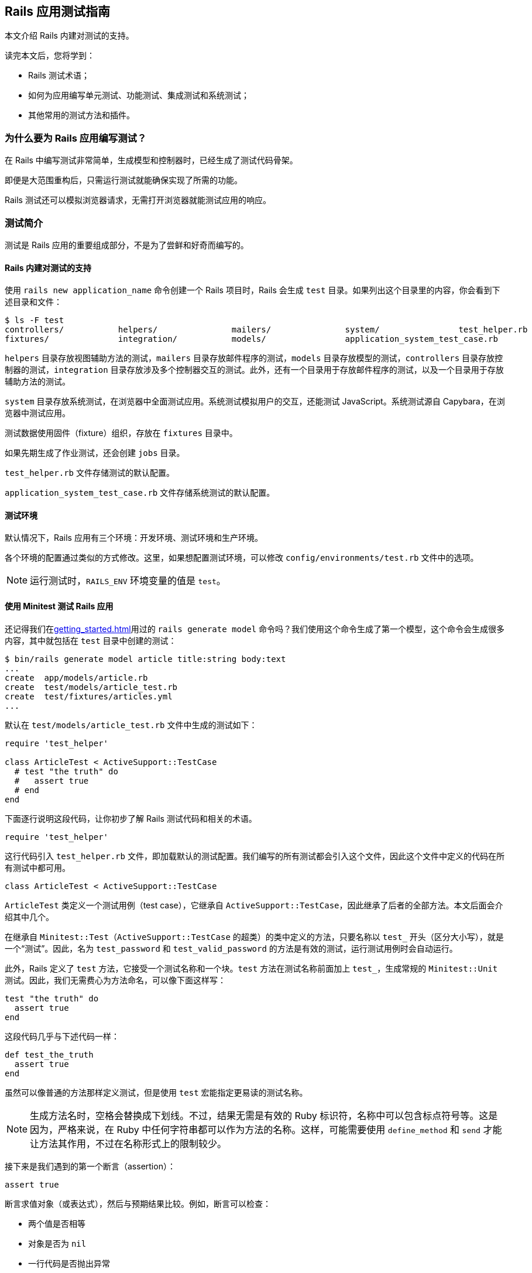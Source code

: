 [[a-guide-to-testing-rails-applications]]
== Rails 应用测试指南

// 安道翻译

[.chapter-abstract]
--
本文介绍 Rails 内建对测试的支持。

读完本文后，您将学到：

* Rails 测试术语；
* 如何为应用编写单元测试、功能测试、集成测试和系统测试；
* 其他常用的测试方法和插件。
--

[[why-write-tests-for-your-rails-applications-questionmark]]
=== 为什么要为 Rails 应用编写测试？

在 Rails 中编写测试非常简单，生成模型和控制器时，已经生成了测试代码骨架。

即便是大范围重构后，只需运行测试就能确保实现了所需的功能。

Rails 测试还可以模拟浏览器请求，无需打开浏览器就能测试应用的响应。

[[introduction-to-testing]]
=== 测试简介

测试是 Rails 应用的重要组成部分，不是为了尝鲜和好奇而编写的。

[[rails-sets-up-for-testing-from-the-word-go]]
==== Rails 内建对测试的支持

使用 `rails new application_name` 命令创建一个 Rails 项目时，Rails 会生成 `test` 目录。如果列出这个目录里的内容，你会看到下述目录和文件：

[source,sh]
----
$ ls -F test
controllers/           helpers/               mailers/               system/                test_helper.rb
fixtures/              integration/           models/                application_system_test_case.rb
----

`helpers` 目录存放视图辅助方法的测试，`mailers` 目录存放邮件程序的测试，`models` 目录存放模型的测试，`controllers` 目录存放控制器的测试，`integration` 目录存放涉及多个控制器交互的测试。此外，还有一个目录用于存放邮件程序的测试，以及一个目录用于存放辅助方法的测试。

`system` 目录存放系统测试，在浏览器中全面测试应用。系统测试模拟用户的交互，还能测试 JavaScript。系统测试源自 Capybara，在浏览器中测试应用。

测试数据使用固件（fixture）组织，存放在 `fixtures` 目录中。

如果先期生成了作业测试，还会创建 `jobs` 目录。

`test_helper.rb` 文件存储测试的默认配置。

`application_system_test_case.rb` 文件存储系统测试的默认配置。

[[the-test-environment]]
==== 测试环境

默认情况下，Rails 应用有三个环境：开发环境、测试环境和生产环境。

各个环境的配置通过类似的方式修改。这里，如果想配置测试环境，可以修改 `config/environments/test.rb` 文件中的选项。

[NOTE]
====
运行测试时，`RAILS_ENV` 环境变量的值是 `test`。
====

[[rails-meets-minitest]]
==== 使用 Minitest 测试 Rails 应用

还记得我们在<<getting_started#getting-started-with-rails>>用过的 `rails generate model` 命令吗？我们使用这个命令生成了第一个模型，这个命令会生成很多内容，其中就包括在 `test` 目录中创建的测试：

[source,ruby]
----
$ bin/rails generate model article title:string body:text
...
create  app/models/article.rb
create  test/models/article_test.rb
create  test/fixtures/articles.yml
...
----

默认在 `test/models/article_test.rb` 文件中生成的测试如下：

[source,ruby]
----
require 'test_helper'

class ArticleTest < ActiveSupport::TestCase
  # test "the truth" do
  #   assert true
  # end
end
----

下面逐行说明这段代码，让你初步了解 Rails 测试代码和相关的术语。

[source,ruby]
----
require 'test_helper'
----

这行代码引入 `test_helper.rb` 文件，即加载默认的测试配置。我们编写的所有测试都会引入这个文件，因此这个文件中定义的代码在所有测试中都可用。

[source,ruby]
----
class ArticleTest < ActiveSupport::TestCase
----

`ArticleTest` 类定义一个测试用例（test case），它继承自 `ActiveSupport::TestCase`，因此继承了后者的全部方法。本文后面会介绍其中几个。

在继承自 `Minitest::Test`（`ActiveSupport::TestCase` 的超类）的类中定义的方法，只要名称以 `test_` 开头（区分大小写），就是一个“测试”。因此，名为 `test_password` 和 `test_valid_password` 的方法是有效的测试，运行测试用例时会自动运行。

此外，Rails 定义了 `test` 方法，它接受一个测试名称和一个块。`test` 方法在测试名称前面加上 `test_`，生成常规的 `Minitest::Unit` 测试。因此，我们无需费心为方法命名，可以像下面这样写：

[source,ruby]
----
test "the truth" do
  assert true
end
----

这段代码几乎与下述代码一样：

[source,ruby]
----
def test_the_truth
  assert true
end
----

虽然可以像普通的方法那样定义测试，但是使用 `test` 宏能指定更易读的测试名称。

[NOTE]
====
生成方法名时，空格会替换成下划线。不过，结果无需是有效的 Ruby 标识符，名称中可以包含标点符号等。这是因为，严格来说，在 Ruby 中任何字符串都可以作为方法的名称。这样，可能需要使用 `define_method` 和 `send` 才能让方法其作用，不过在名称形式上的限制较少。
====

接下来是我们遇到的第一个断言（assertion）：

[source,ruby]
----
assert true
----

断言求值对象（或表达式），然后与预期结果比较。例如，断言可以检查：

* 两个值是否相等
* 对象是否为 `nil`
* 一行代码是否抛出异常
* 用户的密码长度是否超过 5 个字符

一个测试中可以有一个或多个断言，对断言的数量没有限制。只有全部断言都成功，测试才能通过。

[[your-first-failing-test]]
===== 第一个失败测试

为了了解失败测试是如何报告的，下面在 `article_test.rb` 测试用例中添加一个失败测试：

[source,ruby]
----
test "should not save article without title" do
  article = Article.new
  assert_not article.save
end
----

然后运行这个新增的测试（其中，6 是测试定义所在的行号）：

[source,sh]
----
$ bin/rails test test/models/article_test.rb:6
Run options: --seed 44656

# Running:

F

Failure:
ArticleTest#test_should_not_save_article_without_title [/path/to/blog/test/models/article_test.rb:6]:
Expected true to be nil or false


bin/rails test test/models/article_test.rb:6



Finished in 0.023918s, 41.8090 runs/s, 41.8090 assertions/s.

1 runs, 1 assertions, 1 failures, 0 errors, 0 skips
----

输出中的 F 表示失败（failure）。可以看到，`Failure` 下面显示了相应的路径和失败测试的名称。下面几行是堆栈跟踪，以及传入断言的具体值和预期值。默认的断言消息足够用于定位错误了。如果想让断言失败消息提供更多的信息，可以使用每个断言都有的可选参数定制消息，如下所示：

[source,ruby]
----
test "should not save article without title" do
  article = Article.new
  assert_not article.save, "Saved the article without a title"
end
----

现在运行测试会看到更加友好的断言消息：

[source,ruby]
----
Failure:
ArticleTest#test_should_not_save_article_without_title [/path/to/blog/test/models/article_test.rb:6]:
Saved the article without a title
----

为了让测试通过，我们可以为 `title` 字段添加一个模型层验证：

[source,ruby]
----
class Article < ApplicationRecord
  validates :title, presence: true
end
----

现在测试应该能通过了。再次运行测试，确认一下：

[source,ruby]
----
$ bin/rails test test/models/article_test.rb:6
Run options: --seed 31252

# Running:

.

Finished in 0.027476s, 36.3952 runs/s, 36.3952 assertions/s.

1 runs, 1 assertions, 0 failures, 0 errors, 0 skips
----

你可能注意到了，我们先编写一个测试检查所需的功能，它失败了，然后我们编写代码，添加功能，最后确认测试能通过。这种开发软件的方式叫做link:http://c2.com/cgi/wiki?TestDrivenDevelopment[测试驱动开发]（Test-Driven Development，TDD）。

[[what-an-error-looks-like]]
===== 失败的样子

为了查看错误是如何报告的，下面编写一个包含错误的测试：

[source,ruby]
----
test "should report error" do
  # 测试用例中没有定义 some_undefined_variable
  some_undefined_variable
  assert true
end
----

然后运行测试，你会看到更多输出：

[source,sh]
----
$ bin/rails test test/models/article_test.rb
Run options: --seed 1808

# Running:

.E

Error:
ArticleTest#test_should_report_error:
NameError: undefined local variable or method `some_undefined_variable' for #<ArticleTest:0x007fee3aa71798>
    test/models/article_test.rb:11:in `block in <class:ArticleTest>'


bin/rails test test/models/article_test.rb:9



Finished in 0.040609s, 49.2500 runs/s, 24.6250 assertions/s.

2 runs, 1 assertions, 0 failures, 1 errors, 0 skips
----

注意输出中的“E”，它表示测试有错误（error）。

[NOTE]
====
执行各个测试方法时，只要遇到错误或断言失败，就立即停止，然后接着运行测试组件中的下一个测试方法。测试方法以随机顺序执行。测试顺序可以使用 <<configuring#configuring-active-support,`config.active_support.test_order` 选项>>配置。
====

测试失败时会显示相应的回溯信息。默认情况下，Rails 会过滤回溯信息，只打印与应用有关的内容。这样不会被框架相关的内容搅乱，有助于集中精力排查代码中的错误。不过，有时需要查看完整的回溯信息。此时，只需设定 `-b`（或 `--backtrace`）参数就能启用这一行为：

[source,sh]
----
$ bin/rails test -b test/models/article_test.rb
----

若想让这个测试通过，可以使用 `assert_raises` 修改，如下：

[source,ruby]
----
test "should report error" do
  # 测试用例中没有定义 some_undefined_variable
  assert_raises(NameError) do
    some_undefined_variable
  end
end
----

现在这个测试应该能通过了。

[[available-assertions]]
==== 可用的断言

我们大致了解了几个可用的断言。断言是测试的核心所在，是真正执行检查、确保功能符合预期的执行者。

下面摘录部分可以在 https://github.com/seattlerb/minitest[Minitest]（Rails 默认使用的测试库）中使用的断言。`[msg]` 参数是可选的消息字符串，能让测试失败消息更明确。

|===
| 断言 | 作用

| `assert( test, [msg] )` | 确保 `test` 是真值。
| `assert_not( test, [msg] )` | 确保 `test` 是假值。
| `assert_equal( expected, actual, [msg] )` | 确保 `expected == actual` 成立。
| `assert_not_equal( expected, actual, [msg] )` | 确保 `expected != actual` 成立。
| `assert_same( expected, actual, [msg] )` | 确保 `expected.equal?(actual)` 成立。
| `assert_not_same( expected, actual, [msg] )` | 确保 `expected.equal?(actual)` 不成立。
| `assert_nil( obj, [msg] )` | 确保 `obj.nil?` 成立。
| `assert_not_nil( obj, [msg] )` | 确保 `obj.nil?` 不成立。
| `assert_empty( obj, [msg] )` | 确保 `obj` 是空的。
| `assert_not_empty( obj, [msg] )` | 确保 `obj` 不是空的。
| `assert_match( regexp, string, [msg] )` | 确保字符串匹配正则表达式。
| `assert_no_match( regexp, string, [msg] )` | 确保字符串不匹配正则表达式。
| `assert_includes( collection, obj, [msg] )` | 确保 `obj` 在 `collection` 中。
| `assert_not_includes( collection, obj, [msg] )` | 确保 `obj` 不在 `collection` 中。
| `assert_in_delta( expected, actual, [delta], [msg] )` | 确保 `expected` 和 `actual` 的差值在 `delta` 的范围内。
| `assert_not_in_delta( expected, actual, [delta], [msg] )` | 确保 `expected` 和 `actual` 的差值不在 `delta` 的范围内。
| `assert_throws( symbol, [msg] ) { block }` | 确保指定的块会抛出指定符号表示的异常。
| `assert_raises( exception1, exception2, ... ) { block }` | 确保指定块会抛出指定异常中的一个。
| `assert_instance_of( class, obj, [msg] )` | 确保 `obj` 是 `class` 的实例。
| `assert_not_instance_of( class, obj, [msg] )` | 确保 `obj` 不是 `class` 的实例。
| `assert_kind_of( class, obj, [msg] )` | 确保 `obj` 是 `class` 或其后代的实例。
| `assert_not_kind_of( class, obj, [msg] )` | 确保 `obj` 不是 `class` 或其后代的实例。
| `assert_respond_to( obj, symbol, [msg] )` | 确保 `obj` 能响应 `symbol` 对应的方法。
| `assert_not_respond_to( obj, symbol, [msg] )` | 确保 `obj` 不能响应 `symbol` 对应的方法。
| `assert_operator( obj1, operator, [obj2], [msg] )` | 确保 `obj1.operator(obj2)` 成立。
| `assert_not_operator( obj1, operator, [obj2], [msg] )` | 确保 `obj1.operator(obj2)` 不成立。
| `assert_predicate( obj, predicate, [msg] )` | 确保 `obj.predicate` 为真，例如 `assert_predicate str, :empty?`。
| `assert_not_predicate( obj, predicate, [msg] )` | 确保 `obj.predicate` 为假，例如 `assert_not_predicate str, :empty?`。
| `flunk( [msg] )` | 确保失败。可以用这个断言明确标记未完成的测试。
|===

以上是 Minitest 支持的部分断言，完整且最新的列表参见 http://docs.seattlerb.org/minitest/[Minitest API 文档]，尤其是 http://docs.seattlerb.org/minitest/Minitest/Assertions.html[`Minitest::Assertions` 模块的文档]。

Minitest 这个测试框架是模块化的，因此还可以自己创建断言。事实上，Rails 就这么做了。Rails 提供了一些专门的断言，能简化测试。

[NOTE]
====
自己创建断言是高级话题，本文不涉及。
====

[[rails-specific-assertions]]
==== Rails 专有的断言

在 Minitest 框架的基础上，Rails 添加了一些自定义的断言。

|===
| 断言 | 作用

| `assert_difference(expressions, difference = 1, message = nil) {...}` | 运行代码块前后数量变化了多少（通过 `expression` 表示）。
| `assert_no_difference(expressions, message = nil, &block)` | 运行代码块前后数量没变多少（通过 `expression` 表示）。
| `assert_nothing_raised { block }` | 确保指定的块不会抛出任何异常。
| `assert_recognizes(expected_options, path, extras={}, message=nil)` | 断言正确处理了指定路径，而且解析的参数（通过 `expected_options` 散列指定）与路径匹配。基本上，它断言 Rails 能识别 `expected_options` 指定的路由。
| `assert_generates(expected_path, options, defaults={}, extras = {}, message=nil)` | 断言指定的选项能生成指定的路径。作用与 `assert_recognizes` 相反。`extras` 参数用于构建查询字符串。`message` 参数用于为断言失败定制错误消息。
| `assert_response(type, message = nil)` | 断言响应的状态码。可以指定表示 200-299 的 `:success`，表示 300-399 的 `:redirect`，表示 404 的 `:missing`，或者表示 500-599 的 `:error`。此外，还可以明确指定数字状态码或对应的符号。详情参见link:http://rubydoc.info/github/rack/rack/master/Rack/Utils#HTTP_STATUS_CODES-constant[完整的状态码列表]及其link:http://rubydoc.info/github/rack/rack/master/Rack/Utils#SYMBOL_TO_STATUS_CODE-constant[与符号的对应关系]。
| `assert_redirected_to(options = {}, message=nil)` | 断言传入的重定向选项匹配最近一个动作中的重定向。重定向参数可以只指定部分，例如 `assert_redirected_to(controller: "weblog")`，也可以完整指定，例如 `redirect_to(controller: "weblog", action: "show")`。此外，还可以传入具名路由，例如 `assert_redirected_to root_path`，以及 Active Record 对象，例如 `assert_redirected_to @article`。
|===

在接下来的内容中会用到其中一些断言。

[[a-brief-note-about-test-cases]]
==== 关于测试用例的简要说明

`Minitest::Assertions` 模块定义的所有基本断言，例如 `assert_equal`，都可以在我们编写的测试用例中使用。Rails 提供了下述几个类供你继承：

- http://api.rubyonrails.org/classes/ActiveSupport/TestCase.html[`ActiveSupport::TestCase`]
- http://api.rubyonrails.org/classes/ActionMailer/TestCase.html[`ActionMailer::TestCase`]
- http://api.rubyonrails.org/classes/ActionView/TestCase.html[`ActionView::TestCase`]
- http://api.rubyonrails.org/classes/ActionDispatch/IntegrationTest.html[`ActionDispatch::IntegrationTest`]
- http://api.rubyonrails.org/classes/ActiveJob/TestCase.html[`ActiveJob::TestCase`]
- http://api.rubyonrails.org/classes/ActionDispatch/SystemTestCase.html[`ActionDispatch::SystemTestCase`]

这些类都引入了 `Minitest::Assertions`，因此可以在测试中使用所有基本断言。

[NOTE]
====
Minitest 的详情参见link:http://docs.seattlerb.org/minitest[文档]。
====

[[the-rails-test-runner]]
==== Rails 测试运行程序

全部测试可以使用 `bin/rails test` 命令统一运行。

也可以单独运行一个测试，方法是把测试用例所在的文件名传给 `bin/rails test` 命令。

[source,sh]
----
$ bin/rails test test/models/article_test.rb
Run options: --seed 1559

# Running:

..

Finished in 0.027034s, 73.9810 runs/s, 110.9715 assertions/s.

2 runs, 3 assertions, 0 failures, 0 errors, 0 skips
----

上述命令运行测试用例中的所有测试方法。

也可以运行测试用例中特定的测试方法：指定 `-n` 或 `--name` 旗标和测试方法的名称。

[source,sh]
----
$ bin/rails test test/models/article_test.rb -n test_the_truth
Run options: -n test_the_truth --seed 43583

# Running:

.

Finished tests in 0.009064s, 110.3266 tests/s, 110.3266 assertions/s.

1 tests, 1 assertions, 0 failures, 0 errors, 0 skips
----

也可以运行某一行中的测试，方法是指定行号。

[source,sh]
----
$ bin/rails test test/models/article_test.rb:6 # 运行某一行中的测试
----

也可以运行整个目录中的测试，方法是指定目录的路径。

[source,sh]
----
$ bin/rails test test/controllers # 运行指定目录中的所有测试
----

此外，测试运行程序还有很多功能，例如快速失败、测试运行结束后统一输出，等等。详情参见测试运行程序的文档，如下：

[source,sh]
----
$ bin/rails test -h
minitest options:
    -h, --help                       Display this help.
    -s, --seed SEED                  Sets random seed. Also via env. Eg: SEED=n rake
    -v, --verbose                    Verbose. Show progress processing files.
    -n, --name PATTERN               Filter run on /regexp/ or string.
        --exclude PATTERN            Exclude /regexp/ or string from run.

Known extensions: rails, pride

Usage: bin/rails test [options] [files or directories]
You can run a single test by appending a line number to a filename:

    bin/rails test test/models/user_test.rb:27

You can run multiple files and directories at the same time:

    bin/rails test test/controllers test/integration/login_test.rb

By default test failures and errors are reported inline during a run.

Rails options:
    -e, --environment ENV            Run tests in the ENV environment
    -b, --backtrace                  Show the complete backtrace
    -d, --defer-output               Output test failures and errors after the test run
    -f, --fail-fast                  Abort test run on first failure or error
    -c, --[no-]color                 Enable color in the output
----

[[the-test-database]]
=== 测试数据库

几乎每个 Rails 应用都经常与数据库交互，因此测试也需要这么做。为了有效编写测试，你要知道如何搭建测试数据库，以及如何使用示例数据填充。

默认情况下，每个 Rails 应用都有三个环境：开发环境、测试环境和生产环境。各个环境中的数据库在 `config/database.yml` 文件中配置。

为测试专门提供一个数据库方便我们单独设置和与测试数据交互。这样，我们可以放心地处理测试数据，不必担心会破坏开发数据库或生产数据库中的数据。

[[maintaining-the-test-database-schema]]
==== 维护测试数据库的模式

为了能运行测试，测试数据库要有应用当前的数据库结构。测试辅助方法会检查测试数据库中是否有尚未运行的迁移。如果有，会尝试把 `db/schema.rb` 或 `db/structure.sql` 载入数据库。之后，如果迁移仍处于待运行状态，会抛出异常。通常，这表明数据库模式没有完全迁移。在开发数据库中运行迁移（`bin/rails db:migrate`）能更新模式。

[NOTE]
====
如果修改了现有的迁移，要重建测试数据库。方法是执行 `bin/rails db:test:prepare` 命令。
====

[[the-low-down-on-fixtures]]
==== 固件详解

好的测试应该具有提供测试数据的方式。在 Rails 中，测试数据由固件（fixture）提供。关于固件的全面说明，参见 http://api.rubyonrails.org/classes/ActiveRecord/FixtureSet.html[API 文档]。

[[what-are-fixtures-questionmark]]
===== 固件是什么？

固件代指示例数据，在运行测试之前，使用预先定义好的数据填充测试数据库。固件与所用的数据库没有关系，使用 YAML 格式编写。一个模型有一个固件文件。

[NOTE]
====
固件不是为了创建测试中用到的每一个对象，需要公用的默认数据时才应该使用。
====

固件保存在 `test/fixtures` 目录中。执行 `rails generate model` 命令生成新模型时，Rails 会在这个目录中自动创建固件文件。

[[yaml]]
===== YAML

使用 YAML 格式编写的固件可读性高，能更好地表述示例数据。这种固件文件的扩展名是 `.yml`（如 `users.yml`）。

下面举个例子：

[source,yaml]
----
# lo & behold! I am a YAML comment!
david:
  name: David Heinemeier Hansson
  birthday: 1979-10-15
  profession: Systems development

steve:
  name: Steve Ross Kellock
  birthday: 1974-09-27
  profession: guy with keyboard
----

每个固件都有名称，后面跟着一个缩进的键值对（以冒号分隔）列表。记录之间往往使用空行分开。在固件中可以使用注释，在行首加上 `#` 符号即可。

如果涉及到<<association_basics#active-record-associations,关联>>，定义一个指向其他固件的引用即可。例如，下面的固件针对 `belongs_to/has_many` 关联：

[source,yaml]
----
# In fixtures/categories.yml
about:
  name: About

# In fixtures/articles.yml
first:
  title: Welcome to Rails!
  body: Hello world!
  category: about
----

注意，在 `fixtures/articles.yml` 文件中，`first` 文章的 `category` 是 `about`，这告诉 Rails，要加载 `fixtures/categories.yml` 文件中的 `about` 分类。

[NOTE]
====
在固件中创建关联时，引用的是另一个固件的名称，而不是 `id` 属性。Rails 会自动分配主键。关于这种关联行为的详情，参阅link:http://api.rubyonrails.org/classes/ActiveRecord/FixtureSet.html[固件的 API 文档]。
====

[[erb-in-it-up]]
===== 使用 ERB 增强固件

ERB 用于在模板中嵌入 Ruby 代码。Rails 加载 YAML 格式的固件时，会先使用 ERB 进行预处理，因此可使用 Ruby 代码协助生成示例数据。例如，下面的代码会生成一千个用户：

[source,erb]
----
<% 1000.times do |n| %>
user_<%= n %>:
  username: <%= "user#{n}" %>
  email: <%= "user#{n}@example.com" %>
<% end %>
----

[[fixtures-in-action]]
===== 固件实战

默认情况下，Rails 会自动加载 `test/fixtures` 目录中的所有固件。加载的过程分为三步：

1. 从数据表中删除所有和固件对应的数据；
2. 把固件载入数据表；
3. 把固件中的数据转储成方法，以便直接访问。

[TIP]
====
为了从数据库中删除现有数据，Rails 会尝试禁用引用完整性触发器（如外键和约束检查）。运行测试时，如果见到烦人的权限错误，确保数据库用户有权在测试环境中禁用这些触发器。（对 PostgreSQL 来说，只有超级用户能禁用全部触发器。关于 PostgreSQL 权限的详细说明参阅link:http://blog.endpoint.com/2012/10/postgres-system-triggers-error.html[这篇文章]。）
====

[[fixtures-are-active-record-objects]]
===== 固件是 Active Record 对象

固件是 Active Record 实例。如前一节的第 3 点所述，在测试用例中可以直接访问这个对象，因为固件中的数据会转储成测试用例作用域中的方法。例如：

[source,ruby]
----
# 返回 david 固件对应的 User 对象
users(:david)

# 返回 david 的 id 属性
users(:david).id

# 还可以调用 User 类的方法
david = users(:david)
david.call(david.partner)
----

如果想一次获取多个固件，可以传入一个固件名称列表。例如：

[source,ruby]
----
# 返回一个数组，包含 david 和 steve 两个固件
users(:david, :steve)
----

[[model-testing]]
=== 模型测试

模型测试用于测试应用中的各个模型。

Rails 模型测试存储在 `test/models` 目录中。Rails 提供了一个生成器，可用它生成模型测试骨架。

[source,sh]
----
$ bin/rails generate test_unit:model article title:string body:text
create  test/models/article_test.rb
create  test/fixtures/articles.yml
----

模型测试没有专门的超类（如 `ActionMailer::TestCase`），而是继承自 http://api.rubyonrails.org/classes/ActiveSupport/TestCase.html[`ActiveSupport::TestCase`]。

[[system-testing]]
=== 系统测试

系统测试是完整的浏览器测试，可用于测试应用的 JavaScript 和用户体验。系统测试建立在 Capybara 之上。

系统测试可以在真实的浏览器中运行，也可以在无界面驱动中运行，用于测试用户与应用的交互。

系统测试存放在应用的 `test/system` 目录中。Rails 为创建系统测试骨架提供了一个生成器：

[source,sh]
----
$ bin/rails generate system_test users_create
      invoke test_unit
      create test/system/users_creates_test.rb
----

下面是一个新生成的系统测试：

[source,ruby]
----
require "application_system_test_case"

class UsersCreatesTest < ApplicationSystemTestCase
  # test "visiting the index" do
  #   visit users_creates_url
  #
  #   assert_selector "h1", text: "UsersCreate"
  # end
end
----

默认情况下，系统测试使用 Selenium 驱动在 Chrome 浏览器中运行，界面尺寸为 1400x1400。下一节说明如何修改默认设置。

[[changing-the-default-settings]]
==== 修改默认设置

修改系统测试的默认设置十分简单。所有配置都做了抽象，你只需关注测试本身。

创建新应用或生成脚手架时，会在 `test` 目录中创建 `application_system_test_case.rb` 文件。系统测试的配置都在这个文件中。

如果想修改默认设置，只需修改系统测试使用的驱动。假如你想把 Selenium 驱动换成 Poltergeist。首先，在 `Gemfile` 中添加 Poltergeist gem。然后，在 `application_system_test_case.rb` 文件中这么做：

[source,ruby]
----
require "test_helper"
require "capybara/poltergeist"

class ApplicationSystemTestCase < ActionDispatch::SystemTestCase
  driven_by :poltergeist
end
----

驱动名称是 `driven_by` 必须的参数。`driven_by` 接受的可选参数有：`:using`，指定使用的浏览器（仅供有界面的驱动使用，如 Selenium）；`:screen_size`，修改截图的尺寸。

[source,ruby]
----
require "test_helper"

class ApplicationSystemTestCase < ActionDispatch::SystemTestCase
  driven_by :selenium, using: :firefox
end
----

如果所需的 Capybara 配置 Rails 提供的多，可以把所有配置都放在 `application_system_test_case.rb` 文件中。

其他设置参见 https://github.com/teamcapybara/capybara#setup[Capybara 的文档]。

[[screenshot-helper]]
==== 截图辅助方法

`ScreenshotHelper` 用于截取测试的截图。这有助于查看测试失败时的界面，或者以后通过截图调试。

这个模块提供了两个方法：`take_screenshot` 和 `take_failed_screenshot`。Rails 在 `after_teardown` 中调用了 `take_failed_screenshot`。

`take_screenshot` 辅助方法可以放在测试的任何位置，用于捕获浏览器的截图。

[[implementing-a-system-test]]
==== 编写系统测试

下面我们为前面开发的博客应用添加一个系统测试。这个系统测试访问首页，然后新建一篇博客文章。

如果使用的是脚手架生成器，已经自动创建了系统测试骨架。否则，先生成系统测试骨架：

[source,sh]
----
$ bin/rails generate system_test articles
----

这个命令会为你创建一个测试文件，在命令行中的输出如下：

[source]
----
invoke  test_unit
create    test/system/articles_test.rb
----

打开那个文件，编写第一个断言：

[source,ruby]
----
require "application_system_test_case"

class ArticlesTest < ApplicationSystemTestCase
  test "viewing the index" do
    visit articles_path
    assert_selector "h1", text: "Articles"
  end
end
----

如果这个测试在文章索引页面发现有一级标题，便能通过。

运行系统测试：

[source,sh]
----
$ bin/rails test:system
----

NOTE: 如果只运行 `bin/rails test`，系统测试不会运行。若想运行系统测试，必须使用 `bin/rails test:system`。

[[creating-articles-system-test]]
===== 编写新建文章的系统测试

下面测试在博客中新建文章的流程。

[source,ruby]
----
test "creating an article" do
  visit articles_path

  click_on "New Article"

  fill_in "Title", with: "Creating an Article"
  fill_in "Body", with: "Created this article successfully!"

  click_on "Create Article"

  assert_text "Creating an Article"
end
----

首先，调用 `visit` 访问 `articles_path`，进入文章索引页面。

然后，`click_on "New Article"` 在索引页面上找到“New Article”按钮，转到 `/articles/new` 页面。

接着，测试在标题和正文框中填入指定的文本。填完之后，点击“Create Article”，发送 POST 请求，在数据库中新建一篇文章。

此时会重定向回到文章索引页面，我们再断言页面中有那篇文章的标题。

[[implementing-a-system-test-taking-it-further]]
===== 继续测试

系统测试与集成测试类似，可以测试用户与控制器、模型和视图的交互，但是系统测试更强健，能模拟用户使用应用的真实过程。你可以继续测试，测试用户在应用中可能执行的任何操作，例如发表评论、删除文章、发布草稿，等等。

[[integration-testing]]
=== 集成测试

集成测试用于测试应用中不同部分之间的交互，一般用于测试应用中重要的工作流程。

集成测试存储在 `test/integration` 目录中。Rails 提供了一个生成器，使用它可以生成集成测试骨架。

[source,sh]
----
$ bin/rails generate integration_test user_flows
      exists  test/integration/
      create  test/integration/user_flows_test.rb
----

上述命令生成的集成测试如下：

[source,ruby]
----
require 'test_helper'

class UserFlowsTest < ActionDispatch::IntegrationTest
  # test "the truth" do
  #   assert true
  # end
end
----

这个测试继承自 `ActionDispatch::IntegrationTest` 类，因此可以在集成测试中使用一些额外的辅助方法。

[[helpers-available-for-integration-tests]]
==== 集成测试可用的辅助方法

除了标准的测试辅助方法之外，由于集成测试继承自 `ActionDispatch::IntegrationTest`，因此在集成测试中还可使用一些额外的辅助方法。下面简要介绍三类辅助方法。

集成测试运行程序的说明参阅 http://api.rubyonrails.org/classes/ActionDispatch/Integration/Runner.html[`ActionDispatch::Integration::Runner` 模块的文档]。

执行请求的方法参见 http://api.rubyonrails.org/classes/ActionDispatch/Integration/RequestHelpers.html[`ActionDispatch::Integration::RequestHelpers` 模块的文档]。

如果需要修改会话或集成测试的状态，参阅 http://api.rubyonrails.org/classes/ActionDispatch/Integration/Session.html[`ActionDispatch::Integration::Session` 类的文档]。

[[implementing-an-integration-test]]
==== 编写一个集成测试

下面为博客应用添加一个集成测试。我们将执行基本的工作流程，新建一篇博客文章，确认一切都能正常运作。

首先，生成集成测试骨架：

[source,sh]
----
$ bin/rails generate integration_test blog_flow
----

这个命令会创建一个测试文件。在上述命令的输出中应该看到：

[source]
----
invoke  test_unit
create    test/integration/blog_flow_test.rb
----

打开那个文件，编写第一个断言：

[source,ruby]
----
require 'test_helper'

class BlogFlowTest < ActionDispatch::IntegrationTest
  test "can see the welcome page" do
    get "/"
    assert_select "h1", "Welcome#index"
  end
end
----

`assert_select` 用于查询请求得到的 HTML，<<testing-views>>说明。我们使用它测试请求的响应：断言响应的内容中有关键的 HTML 元素。

访问根路径时，应该使用 `welcome/index.html.erb` 渲染视图。因此，这个断言应该通过。

[[creating-articles-integration]]
===== 测试发布文章的流程

下面测试在博客中新建文章以及查看结果的功能。

[source,ruby]
----
test "can create an article" do
  get "/articles/new"
  assert_response :success

  post "/articles",
    params: { article: { title: "can create", body: "article successfully." } }
  assert_response :redirect
  follow_redirect!
  assert_response :success
  assert_select "p", "Title:\n  can create"
end
----

我们来分析一下这段测试。

首先，我们调用 `Articles` 控制器的 `new` 动作。应该得到成功的响应。

然后，我们向 `Articles` 控制器的 `create` 动作发送 `POST` 请求：

[source,ruby]
----
post "/articles",
  params: { article: { title: "can create", body: "article successfully." } }
assert_response :redirect
follow_redirect!
----

请求后面两行的作用是处理创建文章后的重定向。

[NOTE]
====
重定向后如果还想发送请求，别忘了调用 `follow_redirect!`。
====

最后，我们断言得到的是成功的响应，而且页面中显示了新建的文章。

[[taking-it-further]]
===== 更进一步

我们刚刚测试了访问博客和新建文章功能，这只是工作流程的一小部分。如果想更进一步，还可以测试评论、删除文章或编辑评论。集成测试就是用来检查应用的各种使用场景的。

[[functional-tests-for-your-controllers]]
=== 为控制器编写功能测试

在 Rails 中，测试控制器各动作需要编写功能测试（functional test）。控制器负责处理应用收到的请求，然后使用视图渲染响应。功能测试用于检查动作对请求的处理，以及得到的结果或响应（某些情况下是 HTML 视图）。

[[what-to-include-in-your-functional-tests]]
==== 功能测试要测试什么

应该测试以下内容：

* 请求是否成功；
* 是否重定向到正确的页面；
* 用户是否通过身份验证；
* 是否把正确的对象传给渲染响应的模板；
* 是否在视图中显示相应的消息；

如果想看一下真实的功能测试，最简单的方法是使用脚手架生成器生成一个控制器：

[source,sh]
----
$ bin/rails generate scaffold_controller article title:string body:text
...
create  app/controllers/articles_controller.rb
...
invoke  test_unit
create    test/controllers/articles_controller_test.rb
...
----

上述命令会为 `Articles` 资源生成控制器和测试。你可以看一下 `test/controllers` 目录中的 `articles_controller_test.rb` 文件。

如果已经有了控制器，只想为默认的七个动作生成测试代码的话，可以使用下述命令：

[source,sh]
----
$ bin/rails generate test_unit:scaffold article
...
invoke  test_unit
create test/controllers/articles_controller_test.rb
...
----

下面分析一个功能测试：`articles_controller_test.rb` 文件中的 `test_should_get_index`。

[source,ruby]
----
# articles_controller_test.rb
class ArticlesControllerTest < ActionDispatch::IntegrationTest
  test "should get index" do
    get articles_url
    assert_response :success
  end
end
----

在 `test_should_get_index` 测试中，Rails 模拟了一个发给 `index` 动作的请求，确保请求成功，而且生成了正确的响应主体。

`get` 方法发起请求，并把结果传入响应中。这个方法可接受 6 个参数：

* 所请求控制器的动作，可使用字符串或符号。
* `params`：一个选项散列，指定传入动作的请求参数（例如，查询字符串参数或文章变量）。
* `headers`：设定随请求发送的首部。
* `env`：按需定制请求环境。
* `xhr`：指明是不是 Ajax 请求；设为 `true` 表示是 Ajax 请求。
* `as`：使用其他内容类型编码请求；默认支持 `:json`。

所有关键字参数都是可选的。

举个例子。调用 `:show` 动作，把 `params` 中的 `id` 设为 12，并且设定 `HTTP_REFERER` 首部：

[source,ruby]
----
get :show, params: { id: 12 }, headers: { "HTTP_REFERER" => "http://example.com/home" }
----


再举个例子。调用 `:update` 动作，把 `params` 中的 `id` 设为 12，并且指明是 Ajax 请求：

[source,ruby]
----
patch update_url, params: { id: 12 }, xhr: true
----

[NOTE]
====
如果现在运行 `articles_controller_test.rb` 文件中的 `test_should_create_article` 测试，它会失败，因为前文添加了模型层验证。
====

我们来修改 `articles_controller_test.rb` 文件中的 `test_should_create_article` 测试，让所有测试都通过：

[source,ruby]
----
test "should create article" do
  assert_difference('Article.count') do
    post articles_url, params: { article: { body: 'Rails is awesome!', title: 'Hello Rails' } }
  end

  assert_redirected_to article_path(Article.last)
end
----

现在你可以运行所有测试，应该都能通过。

[NOTE]
====
如果你按照 <<getting_started#basic-authentication>>的操作做了，要在 `setup` 块中添加下述代码，这样测试才能全部通过：

[source,ruby]
----
request.headers['Authorization'] = ActionController::HttpAuthentication::Basic.
  encode_credentials('dhh', 'secret')
----
====

[[available-request-types-for-functional-tests]]
==== 功能测试中可用的请求类型

如果熟悉 HTTP 协议就会知道，`get` 是请求的一种类型。在 Rails 功能测试中可以使用 6 种请求：

* `get`
* `post`
* `patch`
* `put`
* `head`
* `delete`

这几种请求都有相应的方法可用。在常规的 CRUD 应用中，最常使用 `get`、`post`、`put` 和 `delete`。

[NOTE]
====
功能测试不检测动作是否能接受指定类型的请求，而是关注请求的结果。如果想做这样的测试，应该使用请求测试（request test）。
====

[[testing-xhr-ajax-requests]]
==== 测试 XHR（Ajax）请求

如果想测试 Ajax 请求，要在 `get`、`post`、`patch`、`put` 或 `delete` 方法中设定 `xhr: true` 选项。例如：

[source,ruby]
----
test "ajax request" do
  article = articles(:one)
  get article_url(article), xhr: true

  assert_equal 'hello world', @response.body
  assert_equal "text/javascript", @response.content_type
end
----

[[the-three-hashes-of-the-apocalypse]]
==== 可用的三个散列

请求发送并处理之后，有三个散列对象可供我们使用：

* `cookies`：设定的 cookie
* `flash`：闪现消息中的对象
* `session`：会话中的对象

和普通的散列对象一样，可以使用字符串形式的键获取相应的值。此外，也可以使用符号形式的键。例如：

[source,ruby]
----
flash["gordon"]               flash[:gordon]
session["shmession"]          session[:shmession]
cookies["are_good_for_u"]     cookies[:are_good_for_u]
----

[[instance-variables-available]]
==== 可用的实例变量

在功能测试中，发送请求之后还可以使用下面三个实例变量：

* `@controller`：处理请求的控制器
* `@request`：请求对象
* `@response`：响应对象

[source,ruby]
----
class ArticlesControllerTest < ActionDispatch::IntegrationTest
  test "should get index" do
    get articles_url

    assert_equal "index", @controller.action_name
    assert_equal "application/x-www-form-urlencoded", @request.media_type
    assert_match "Articles", @response.body
  end
end
----

[[setting-headers-and-cgi-variables]]
==== 设定首部和 CGI 变量

http://tools.ietf.org/search/rfc2616#section-5.3[HTTP 首部] 和 http://tools.ietf.org/search/rfc3875#section-4.1[CGI 变量]可以通过 `headers` 参数传入：

[source,ruby]
----
# 设定一个 HTTP 首部
get articles_url, headers: { "Content-Type": "text/plain" } # 模拟有自定义首部的请求

# 设定一个 CGI 变量
get articles_url, headers: { "HTTP_REFERER": "http://example.com/home" } # 模拟有自定义环境变量的请求
----

[[testing-flash-notices]]
==== 测试闪现消息

你可能还记得，在功能测试中可用的三个散列中有一个是 `flash`。

我们想在这个博客应用中添加一个闪现消息，在成功发布新文章之后显示。

首先，在 `test_should_create_article` 测试中添加一个断言：

[source,ruby]
----
test "should create article" do
  assert_difference('Article.count') do
    post article_url, params: { article: { title: 'Some title' } }
  end

  assert_redirected_to article_path(Article.last)
  assert_equal 'Article was successfully created.', flash[:notice]
end
----

现在运行测试，应该会看到有一个测试失败：

[source,sh]
----
$ bin/rails test test/controllers/articles_controller_test.rb -n test_should_create_article
Run options: -n test_should_create_article --seed 32266

# Running:

F

Finished in 0.114870s, 8.7055 runs/s, 34.8220 assertions/s.

  1) Failure:
ArticlesControllerTest#test_should_create_article [/test/controllers/articles_controller_test.rb:16]:
--- expected
+++ actual
@@ -1 +1 @@
-"Article was successfully created."
+nil

1 runs, 4 assertions, 1 failures, 0 errors, 0 skips
----

接下来，在控制器中添加闪现消息。现在，`create` 控制器应该是下面这样：

[source,ruby]
----
def create
  @article = Article.new(article_params)

  if @article.save
    flash[:notice] = 'Article was successfully created.'
    redirect_to @article
  else
    render 'new'
  end
end
----

再运行测试，应该能通过：

[source,sh]
----
$ bin/rails test test/controllers/articles_controller_test.rb -n test_should_create_article
Run options: -n test_should_create_article --seed 18981

# Running:

.

Finished in 0.081972s, 12.1993 runs/s, 48.7972 assertions/s.

1 runs, 4 assertions, 0 failures, 0 errors, 0 skips
----

[[putting-it-together]]
==== 测试其他动作

至此，我们测试了 `Articles` 控制器的 `index`、`new` 和 `create` 三个动作。那么，怎么处理现有数据呢？

下面为 `show` 动作编写一个测试：

[source,ruby]
----
test "should show article" do
  article = articles(:one)
  get article_url(article)
  assert_response :success
end
----

还记得前文对固件的讨论吗？我们可以使用 `articles()` 方法访问 `Articles` 固件。

怎么删除现有的文章呢？

[source,ruby]
----
test "should destroy article" do
  article = articles(:one)
  assert_difference('Article.count', -1) do
    delete article_url(article)
  end

  assert_redirected_to articles_path
end
----

我们还可以为更新现有文章这一操作编写一个测试。

[source,ruby]
----
test "should update article" do
  article = articles(:one)

  patch article_url(article), params: { article: { title: "updated" } }

  assert_redirected_to article_path(article)
  # 重新加载关联，获取最新的数据，然后断定标题更新了
  article.reload
  assert_equal "updated", article.title
end
----

可以看到，这三个测试中开始有重复了：都访问了同一个文章固件数据。为了避免自我重复，我们可以使用 `ActiveSupport::Callbacks` 提供的 `setup` 和 `teardown` 方法清理。

清理后的测试如下。为了行为简洁，我们暂且不管其他测试。

[source,ruby]
----
require 'test_helper'

class ArticlesControllerTest < ActionDispatch::IntegrationTest
  # 在各个测试之前调用
  setup do
    @article = articles(:one)
  end

  # 在各个测试之后调用
  teardown do
    # 如果控制器使用缓存，最好在后面重设
    Rails.cache.clear
  end

  test "should show article" do
    # 复用 setup 中定义的 @article 实例变量
    get article_url(@article)
    assert_response :success
  end

  test "should destroy article" do
    assert_difference('Article.count', -1) do
      delete article_url(@article)
    end

    assert_redirected_to articles_path
  end

  test "should update article" do
    patch article_url(@article), params: { article: { title: "updated" } }

    assert_redirected_to article_path(@article)
    # 重新加载关联，获取最新的数据，然后断定标题更新了
    @article.reload
    assert_equal "updated", @article.title
  end
end
----

与 Rails 中的其他回调一样，`setup` 和 `teardown` 也接受块、lambda 或符号形式的方法名。

[[test-helpers]]
==== 测试辅助方法

为了避免代码重复，可以自定义测试辅助方法。下面实现用于登录的辅助方法：

[source,ruby]
----
# test/test_helper.rb

module SignInHelper
  def sign_in_as(user)
    post sign_in_url(email: user.email, password: user.password)
  end
end

class ActionDispatch::IntegrationTest
  include SignInHelper
end
----

[source,ruby]
----
require 'test_helper'

class ProfileControllerTest < ActionDispatch::IntegrationTest

  test "should show profile" do
    # 辅助方法在任何控制器测试用例中都可用
    sign_in_as users(:david)

    get profile_url
    assert_response :success
  end
end
----

[[testing-routes]]
=== 测试路由

与 Rails 应用中其他各方面内容一样，路由也可以测试。路由测试存放在 `test/controllers/` 目录中，或者与控制器测试写在一起。

[NOTE]
====
应用的路由复杂也不怕，Rails 提供了很多有用的测试辅助方法。
====

关于 Rails 中可用的路由断言，参见 http://api.rubyonrails.org/classes/ActionDispatch/Assertions/RoutingAssertions.html[`ActionDispatch::Assertions::RoutingAssertions` 模块的 API 文档]。

[[testing-views]]
=== 测试视图

测试请求的响应中是否出现关键的 HTML 元素和相应的内容是测试应用视图的一种常见方式。与路由测试一样，视图测试放在 `test/controllers/` 目录中，或者直接写在控制器测试中。`assert_select` 方法用于查询响应中的 HTML 元素，其句法简单而强大。

`assert_select` 有两种形式。

`assert_select(selector, [equality], [message])` 测试 `selector` 选中的元素是否符合 `equality` 指定的条件。`selector` 可以是 CSS 选择符表达式（字符串），或者是有代入值的表达式。

`assert_select(element, selector, [equality], [message])` 测试 `selector` 选中的元素和 `element`（`Nokogiri::XML::Node` 或 `Nokogiri::XML::NodeSet` 实例）及其子代是否符合 `equality` 指定的条件。

例如，可以使用下面的断言检测 `title` 元素的内容：

[source,ruby]
----
assert_select 'title', "Welcome to Rails Testing Guide"
----

`assert_select` 的代码块还可嵌套使用。

在下述示例中，内层的 `assert_select` 会在外层块选中的元素集合中查询 `li.menu_item`：

[source,ruby]
----
assert_select 'ul.navigation' do
  assert_select 'li.menu_item'
end
----

除此之外，还可以遍历外层 `assert_select` 选中的元素集合，这样就可以在集合的每个元素上运行内层 `assert_select` 了。

假如响应中有两个有序列表，每个列表中都有 4 个列表项，那么下面这两个测试都会通过：

[source,ruby]
----
assert_select "ol" do |elements|
  elements.each do |element|
    assert_select element, "li", 4
  end
end

assert_select "ol" do
  assert_select "li", 8
end
----

`assert_select` 断言很强大，高级用法请参阅link:https://github.com/rails/rails-dom-testing/blob/master/lib/rails/dom/testing/assertions/selector_assertions.rb[文档]。

[[additional-view-based-assertions]]
==== 其他视图相关的断言

还有一些断言经常在视图测试中使用：

|===
| 断言 | 作用

| `assert_select_email` | 检查电子邮件的正文。
| `assert_select_encoded` | 检查编码后的 HTML。先解码各元素的内容，然后在代码块中处理解码后的各个元素。
| `css_select(selector)` 或 `css_select(element, selector)` | 返回由 `selector` 选中的所有元素组成的数组。在后一种用法中，首先会找到 `element`，然后在其中执行 `selector` 表达式查找元素，如果没有匹配的元素，两种用法都返回空数组。
|===

下面是 `assert_select_email` 断言的用法举例：

[source,ruby]
----
assert_select_email do
  assert_select 'small', 'Please click the "Unsubscribe" link if you want to opt-out.'
end
----

[[testing-helpers]]
=== 测试辅助方法

辅助方法是简单的模块，其中定义的方法可在视图中使用。

针对辅助方法的测试，只需检测辅助方法的输出和预期值是否一致。相应的测试文件保存在 `test/helpers` 目录中。

假设我们定义了下述辅助方法：

[source,ruby]
----
module UserHelper
  def link_to_user(user)
    link_to "#{user.first_name} #{user.last_name}", user
  end
end
----

我们可以像下面这样测试它的输出：

[source,ruby]
----
class UserHelperTest < ActionView::TestCase
  test "should return the user's full name" do
    user = users(:david)

    assert_dom_equal %{<a href="/user/#{user.id}">David Heinemeier Hansson</a>}, link_to_user(user)
  end
end
----

而且，因为测试类继承自 `ActionView::TestCase`，所以在测试中可以使用 Rails 内置的辅助方法，例如 `link_to` 和 `pluralize`。

[[testing-your-mailers]]
=== 测试邮件程序

测试邮件程序需要一些特殊的工具才能完成。

[[keeping-the-postman-in-check]]
==== 确保邮件程序在管控内

和 Rails 应用的其他组件一样，邮件程序也应该测试，确保能正常工作。

测试邮件程序的目的是：

* 确保处理了电子邮件（创建及发送）
* 确保邮件内容正确（主题、发件人、正文等）
* 确保在正确的时间发送正确的邮件

[[from-all-sides]]
===== 要全面测试

针对邮件程序的测试分为两部分：单元测试和功能测试。在单元测试中，单独运行邮件程序，严格控制输入，然后和已知值（固件）对比。在功能测试中，不用这么细致的测试，只要确保控制器和模型正确地使用邮件程序，在正确的时间发送正确的邮件。

[[unit-testing]]
==== 单元测试

为了测试邮件程序是否能正常使用，可以把邮件程序真正得到的结果和预先写好的值进行比较。

[[revenge-of-the-fixtures]]
===== 固件的另一个用途

在单元测试中，固件用于设定期望得到的值。因为这些固件是示例邮件，不是 Active Record 数据，所以要和其他固件分开，放在单独的子目录中。这个子目录位于 `test/fixtures` 目录中，其名称与邮件程序对应。例如，邮件程序 `UserMailer` 使用的固件保存在 `test/fixtures/user_mailer` 目录中。

生成邮件程序时，生成器会为其中每个动作生成相应的固件。如果没使用生成器，要手动创建这些文件。

[[the-basic-test-case]]
===== 基本的测试用例

下面的单元测试针对 `UserMailer` 的 `invite` 动作，这个动作的作用是向朋友发送邀请。这段代码改进了生成器为 `invite` 动作生成的测试。

[source,ruby]
----
require 'test_helper'

class UserMailerTest < ActionMailer::TestCase
  test "invite" do
    # 创建邮件，将其存储起来，供后面的断言使用
    email = UserMailer.create_invite('me@example.com',
                                     'friend@example.com', Time.now)

    # 发送邮件，测试有没有入队
    assert_emails 1 do
      email.deliver_now
    end

    # 测试发送的邮件中有没有预期的内容
    assert_equal ['me@example.com'], email.from
    assert_equal ['friend@example.com'], email.to
    assert_equal 'You have been invited by me@example.com', email.subject
    assert_equal read_fixture('invite').join, email.body.to_s
  end
end
----

在这个测试中，我们发送了一封邮件，并把返回对象赋值给 `email` 变量。首先，我们确保邮件已经发送了；随后，确保邮件中包含预期的内容。`read_fixture` 这个辅助方法的作用是从指定的文件中读取内容。

NOTE: 仅当邮件内容只有一种格式时（HTML 或纯文本）才可使用 `email.body.to_s`。如果邮件程序提供了两种格式，可以使用 `email.text_part.body.to_s` 和 `email.html_part.body.to_s` 分别测试。

`invite` 固件的内容如下：

[source]
----
Hi friend@example.com,

You have been invited.

Cheers!
----

现在我们稍微深入一点地介绍针对邮件程序的测试。在 `config/environments/test.rb` 文件中，有这么一行设置：`ActionMailer::Base.delivery_method = :test`。这行设置把发送邮件的方法设为 `:test`，所以邮件并不会真的发送出去（避免测试时骚扰用户），而是添加到一个数组中（`ActionMailer::Base.deliveries`）。

[NOTE]
====
`ActionMailer::Base.deliveries` 数组只会在 `ActionMailer::TestCase` 和 `ActionDispatch::IntegrationTest` 测试中自动重设，如果想在这些测试之外使用空数组，可以手动重设：`ActionMailer::Base.deliveries.clear`。
====

[[functional-testing]]
==== 功能测试

邮件程序的功能测试不只是测试邮件正文和收件人等是否正确这么简单。在针对邮件程序的功能测试中，要调用发送邮件的方法，检查相应的邮件是否出现在发送列表中。你可以尽情放心地假定发送邮件的方法本身能顺利完成工作。你需要重点关注的是应用自身的业务逻辑，确保能在预期的时间发出邮件。例如，可以使用下面的代码测试邀请朋友的操作是否发出了正确的邮件：

[source,ruby]
----
require 'test_helper'

class UserControllerTest < ActionDispatch::IntegrationTest
  test "invite friend" do
    assert_difference 'ActionMailer::Base.deliveries.size', +1 do
      post invite_friend_url, params: { email: 'friend@example.com' }
    end
    invite_email = ActionMailer::Base.deliveries.last

    assert_equal "You have been invited by me@example.com", invite_email.subject
    assert_equal 'friend@example.com', invite_email.to[0]
    assert_match(/Hi friend@example.com/, invite_email.body.to_s)
  end
end
----

[[testing-jobs]]
=== 测试作业

因为自定义的作业在应用的不同层排队，所以我们既要测试作业本身（入队后的行为），也要测试是否正确入队了。

[[a-basic-test-case]]
==== 一个基本的测试用例

默认情况下，生成作业时也会生成相应的测试，存储在 `test/jobs` 目录中。下面是付款作业的测试示例：

[source,ruby]
----
require 'test_helper'

class BillingJobTest < ActiveJob::TestCase
  test 'that account is charged' do
    BillingJob.perform_now(account, product)
    assert account.reload.charged_for?(product)
  end
end
----

这个测试相当简单，只是断言作业能做预期的事情。

默认情况下，`ActiveJob::TestCase` 把队列适配器设为 `:test`，因此作业是内联执行的。此外，在运行任何测试之前，它会清理之前执行的和入队的作业，因此我们可以放心假定在当前测试的作用域中没有已经执行的作业。

[[custom-assertions-and-testing-jobs-inside-other-components]]
==== 自定义断言和测试其他组件中的作业

Active Job 自带了很多自定义的断言，可以简化测试。可用的断言列表参见 http://api.rubyonrails.org/classes/ActiveJob/TestHelper.html[`ActiveJob::TestHelper` 模块的 API 文档]。

不管作业是在哪里调用的（例如在控制器中），最好都要测试作业能正确入队或执行。这时就体现了 Active Job 提供的自定义断言的用处。例如，在模型中：

[source,ruby]
----
require 'test_helper'

class ProductTest < ActiveJob::TestCase
  test 'billing job scheduling' do
    assert_enqueued_with(job: BillingJob) do
      product.charge(account)
    end
  end
end
----

[[additional-testing-resources]]
=== 其他测试资源

[[testing-time-dependent-code]]
==== 测试与时间有关的代码

Rails 提供了一些内置的辅助方法，便于我们测试与时间有关的代码。

下述示例用到了 http://api.rubyonrails.org/classes/ActiveSupport/Testing/TimeHelpers.html#method-i-travel_to[`travel_to`] 辅助方法：

[source,ruby]
----
# 假设用户在注册一个月内可以获取礼品
user = User.create(name: 'Gaurish', activation_date: Date.new(2004, 10, 24))
assert_not user.applicable_for_gifting?
travel_to Date.new(2004, 11, 24) do
  assert_equal Date.new(2004, 10, 24), user.activation_date # 在 travel_to 块中， `Date.current` 是拟件
  assert user.applicable_for_gifting?
end
assert_equal Date.new(2004, 10, 24), user.activation_date # 改动只在 travel_to 块中可见
----

可用的时间辅助方法详情参见 http://api.rubyonrails.org/classes/ActiveSupport/Testing/TimeHelpers.html[`ActiveSupport::Testing::TimeHelpers` 模块的 API 文档]。
